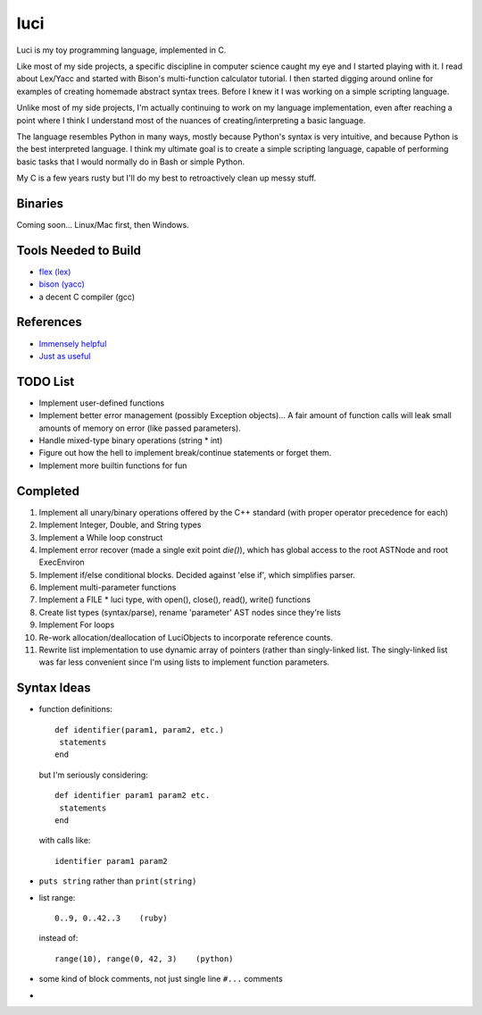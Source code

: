 ******
luci
******

Luci is my toy programming language, implemented in C.

Like most of my side projects, a specific discipline in computer science
caught my eye and I started playing with it. I read about Lex/Yacc
and started with Bison's multi-function calculator tutorial. I then started
digging around online for examples of creating homemade abstract syntax trees.
Before I knew it I was working on a simple scripting language.

Unlike most of my side projects, I'm actually continuing to work on my
language implementation, even after reaching a point where I think I understand
most of the nuances of creating/interpreting a basic language.

The language resembles Python in many ways, mostly because Python's
syntax is very intuitive, and because Python is the best interpreted language.
I think my ultimate goal is to create a simple scripting language, capable
of performing basic tasks that I would normally do in Bash or simple Python.

My C is a few years rusty but I'll do my best to retroactively clean up messy stuff.

Binaries
=========
Coming soon... Linux/Mac first, then Windows.

Tools Needed to Build
=======================
- `flex (lex)`_
- `bison (yacc)`_
- a decent C compiler (gcc)

.. _flex (lex): http://flex.sourceforge.net/
.. _bison (yacc): http://www.gnu.org/software/bison/


References
============
- `Immensely helpful`_
- `Just as useful`_

.. _Immensely helpful: http://stackoverflow.com/a/2644949
.. _Just as useful: http://gnuu.org/2009/09/18/writing-your-own-toy-compiler/

TODO List
=========

-  Implement user-defined functions
-  Implement better error management (possibly Exception objects)...
   A fair amount of function calls will leak small amounts of memory
   on error (like passed parameters).
-  Handle mixed-type binary operations (string * int)
-  Figure out how the hell to implement break/continue statements or forget them.
-  Implement more builtin functions for fun

Completed
=========

#. Implement all unary/binary operations offered by the C++ standard (with proper operator precedence for each)
#. Implement Integer, Double, and String types
#. Implement a While loop construct
#. Implement error recover (made a single exit point `die()`), which has global
   access to the root ASTNode and root ExecEnviron
#. Implement if/else conditional blocks. Decided against 'else if', which simplifies parser.
#. Implement multi-parameter functions
#. Implement a FILE * luci type, with open(), close(), read(), write() functions
#. Create list types (syntax/parse), rename 'parameter' AST nodes since they're lists
#. Implement For loops
#. Re-work allocation/deallocation of LuciObjects to incorporate
   reference counts.
#. Rewrite list implementation to use dynamic array of pointers (rather than singly-linked
   list. The singly-linked list was far less convenient since I'm using lists to implement
   function parameters.

Syntax Ideas
=============

-  function definitions::

      def identifier(param1, param2, etc.)
       statements
      end

   but I'm seriously considering::

      def identifier param1 param2 etc.
       statements
      end

   with calls like::

      identifier param1 param2

-  ``puts string`` rather than ``print(string)``

-  list range::

      0..9, 0..42..3    (ruby)

   instead of::

      range(10), range(0, 42, 3)    (python)

-  some kind of block comments, not just single line ``#...`` comments

-
